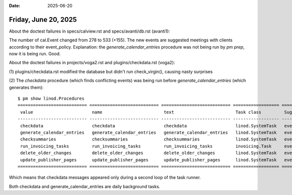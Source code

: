 :date: 2025-06-20

=====================
Friday, June 20, 2025
=====================

About the doctest failures in specs/calview.rst and specs/avanti/db.rst
(avanti1):

The number of cal.Event changed from 278 to 533 (+155). The new events are
suggested meetings with clients according to their event_policy. Explanation:
the `generate_calendar_entries` procedure was not being run by `pm prep`, now it
is being run. Good.



About the doctest failures in projects/voga2.rst and plugins/checkdata.rst
(voga2):

(1) plugins/checkdata.rst modified the database but didn't run check_virgin(),
causing nasty surprises

(2) The `checkdata` procedure (which finds conflicting events) was being run
before `generate_calendar_entries` (which generates them)::

  $ pm show linod.Procedures
  =========================== =========================== =========================== ================== ===========================
   value                       name                        text                        Task class         Suggested recurrency
  --------------------------- --------------------------- --------------------------- ------------------ ---------------------------
   checkdata                   checkdata                   checkdata                   linod.SystemTask   every=1, every_unit=daily
   generate_calendar_entries   generate_calendar_entries   generate_calendar_entries   linod.SystemTask   every=1, every_unit=daily
   checksummaries              checksummaries              checksummaries              linod.SystemTask   every=1, every_unit=daily
   run_invoicing_tasks         run_invoicing_tasks         run_invoicing_tasks         invoicing.Task     every=1, every_unit=daily
   delete_older_changes        delete_older_changes        delete_older_changes        linod.SystemTask   every=1, every_unit=daily
   update_publisher_pages      update_publisher_pages      update_publisher_pages      linod.SystemTask   every=1, every_unit=daily
  =========================== =========================== =========================== ================== ===========================

Which means that checkdata messages appeared only during a second loop of the
task runner.

Both checkdata and generate_calendar_entries are daily background tasks.
